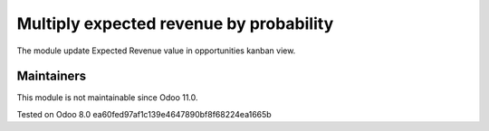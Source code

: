 Multiply  expected revenue by probability
=========================================

The module update Expected Revenue value in opportunities kanban view.

Maintainers
-----------
This module is not maintainable since Odoo 11.0.

Tested on Odoo 8.0 ea60fed97af1c139e4647890bf8f68224ea1665b
